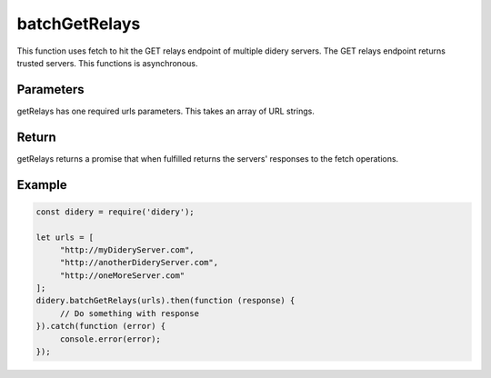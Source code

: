 ##############
batchGetRelays
##############
This function uses fetch to hit the GET relays endpoint of multiple didery servers. The GET relays endpoint returns
trusted servers. This functions is asynchronous.

Parameters
==========
getRelays has one required urls parameters. This takes an array of URL strings.

Return
======
getRelays returns a promise that when fulfilled returns the servers' responses to the fetch operations.

Example
=======
.. code-block:: javascript

   const didery = require('didery');

   let urls = [
        "http://myDideryServer.com",
        "http://anotherDideryServer.com",
        "http://oneMoreServer.com"
   ];
   didery.batchGetRelays(urls).then(function (response) {
        // Do something with response
   }).catch(function (error) {
        console.error(error);
   });


